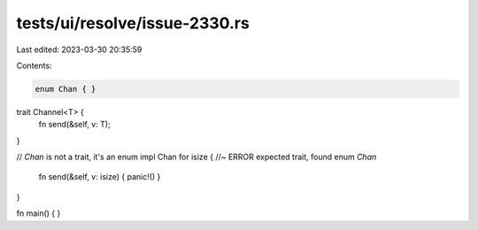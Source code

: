 tests/ui/resolve/issue-2330.rs
==============================

Last edited: 2023-03-30 20:35:59

Contents:

.. code-block:: rs

    enum Chan { }

trait Channel<T> {
    fn send(&self, v: T);
}

// `Chan` is not a trait, it's an enum
impl Chan for isize { //~ ERROR expected trait, found enum `Chan`
    fn send(&self, v: isize) { panic!() }
}

fn main() {
}


